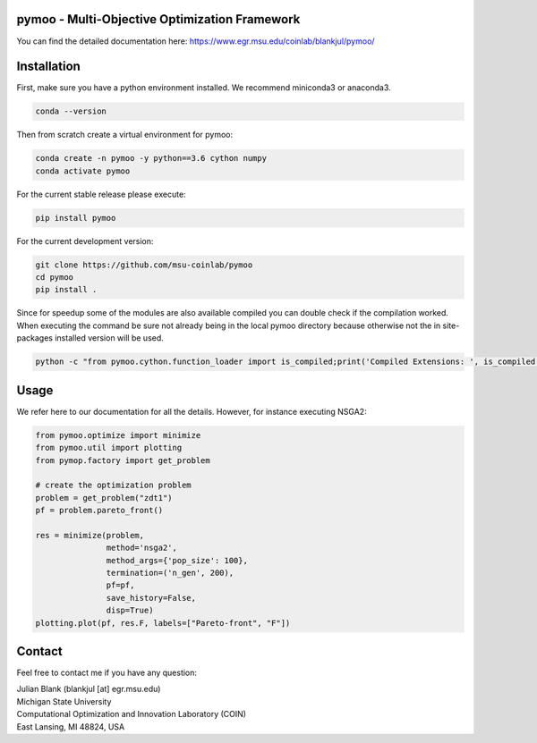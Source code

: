 pymoo - Multi-Objective Optimization Framework
====================================================================

You can find the detailed documentation here:
https://www.egr.msu.edu/coinlab/blankjul/pymoo/


Installation
====================================================================

First, make sure you have a python environment installed. We recommend miniconda3 or anaconda3.

.. code:: bash

    conda --version

Then from scratch create a virtual environment for pymoo:

.. code:: bash

    conda create -n pymoo -y python==3.6 cython numpy
    conda activate pymoo


For the current stable release please execute:

.. code:: bash

    pip install pymoo

For the current development version:

.. code:: bash

    git clone https://github.com/msu-coinlab/pymoo
    cd pymoo
    pip install .

Since for speedup some of the modules are also available compiled you can double check
if the compilation worked. When executing the command be sure not already being in the local pymoo
directory because otherwise not the in site-packages installed version will be used.

.. code:: bash

    python -c "from pymoo.cython.function_loader import is_compiled;print('Compiled Extensions: ', is_compiled())"



Usage
==================================

We refer here to our documentation for all the details.
However, for instance executing NSGA2:

.. code:: python

    
    from pymoo.optimize import minimize
    from pymoo.util import plotting
    from pymop.factory import get_problem

    # create the optimization problem
    problem = get_problem("zdt1")
    pf = problem.pareto_front()

    res = minimize(problem,
                   method='nsga2',
                   method_args={'pop_size': 100},
                   termination=('n_gen', 200),
                   pf=pf,
                   save_history=False,
                   disp=True)
    plotting.plot(pf, res.F, labels=["Pareto-front", "F"])



Contact
====================================================================
Feel free to contact me if you have any question:

| Julian Blank (blankjul [at] egr.msu.edu)
| Michigan State University
| Computational Optimization and Innovation Laboratory (COIN)
| East Lansing, MI 48824, USA

